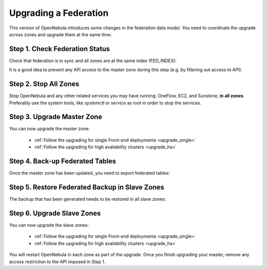 .. _upgrade_federation:

================================================================================
Upgrading a Federation
================================================================================

..
    TYPE A. NO CHANGES IN FEDERATION TABLES

    This version of OpenNebula does not modify the federation data model. You can upgrade each zone asynchronously following the corresponding guide:

    * :ref:`Follow the upgrading for single Front-end deployments <upgrading_single>`
    * :ref:`Follow the upgrading for high availability clusters <upgrading_ha>`


..
    TYPE B. CHANGES IN FEDERATION TABLES

This version of OpenNebula introduces some changes in the federation data model. You need to coordinate the upgrade across zones and upgrade them at the same time.


Step 1. Check Federation Status
================================================================================

Check that federation is in sync and all zones are at the same index (FED_INDEX):

.. prompt:: text # auto

    # onezone list
    C   ID NAME                                         ENDPOINT                                      FED_INDEX
       101 S-US-CA                                      http://192.168.150.3:2633/RPC2                715438
       100 S-EU-GE                                      http://192.168.150.2:2633/RPC2                715438
    *    0 M-EU-FR                                      http://192.168.150.1:2633/RPC2                715438

It is a good idea to prevent any API access to the master zone during this step (e.g. by filtering out access to API).

Step 2. Stop All Zones
================================================================================

Stop OpenNebula and any other related services you may have running: OneFlow, EC2, and Sunstone, **in all zones**. Preferably use the system tools, like `systemctl` or `service` as `root` in order to stop the services.

Step 3. Upgrade Master Zone
================================================================================

You can now upgrade the master zone:

    * :ref:`Follow the upgrading for single Front-end deployments <upgrade_single>`
    * :ref:`Follow the upgrading for high availability clusters <upgrade_ha>`

Step 4. Back-up Federated Tables
================================================================================

Once the master zone has been updated, you need to export federated tables:

.. prompt:: bash $ auto

    onedb backup -v --federated

Step 5. Restore Federated Backup in Slave Zones
================================================================================

The backup that has been generated needs to be restored in all slave zones:

.. prompt:: bash $ auto

    onedb restore <backup_file> -v --federated

Step 6. Upgrade Slave Zones
================================================================================

You can now upgrade the slave zones:

    * :ref:`Follow the upgrading for single Front-end deployments <upgrade_single>`
    * :ref:`Follow the upgrading for high availability clusters <upgrade_ha>`

You will restart OpenNebula in each zone as part of the upgrade. Once you finish upgrading your master, remove any access restriction to the API imposed in Step 1.
